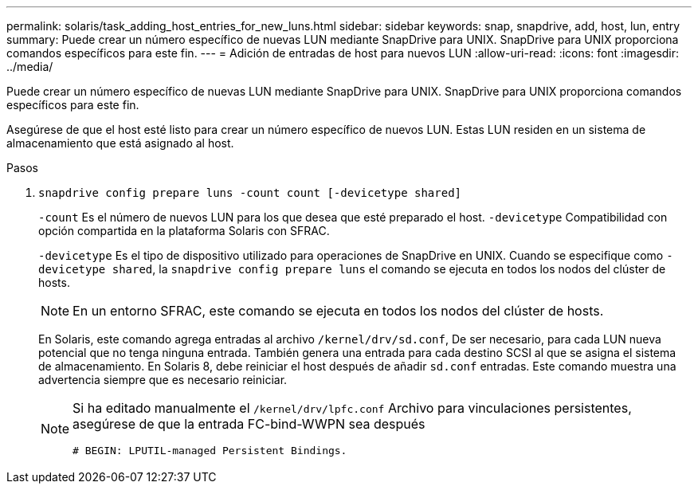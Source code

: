 ---
permalink: solaris/task_adding_host_entries_for_new_luns.html 
sidebar: sidebar 
keywords: snap, snapdrive, add, host, lun, entry 
summary: Puede crear un número específico de nuevas LUN mediante SnapDrive para UNIX. SnapDrive para UNIX proporciona comandos específicos para este fin. 
---
= Adición de entradas de host para nuevos LUN
:allow-uri-read: 
:icons: font
:imagesdir: ../media/


[role="lead"]
Puede crear un número específico de nuevas LUN mediante SnapDrive para UNIX. SnapDrive para UNIX proporciona comandos específicos para este fin.

Asegúrese de que el host esté listo para crear un número específico de nuevos LUN. Estas LUN residen en un sistema de almacenamiento que está asignado al host.

.Pasos
. `snapdrive config prepare luns -count count [-devicetype shared]`
+
`-count` Es el número de nuevos LUN para los que desea que esté preparado el host. `-devicetype` Compatibilidad con opción compartida en la plataforma Solaris con SFRAC.

+
`-devicetype` Es el tipo de dispositivo utilizado para operaciones de SnapDrive en UNIX. Cuando se especifique como `-devicetype shared`, la `snapdrive config prepare luns` el comando se ejecuta en todos los nodos del clúster de hosts.

+

NOTE: En un entorno SFRAC, este comando se ejecuta en todos los nodos del clúster de hosts.

+
En Solaris, este comando agrega entradas al archivo `/kernel/drv/sd.conf`, De ser necesario, para cada LUN nueva potencial que no tenga ninguna entrada. También genera una entrada para cada destino SCSI al que se asigna el sistema de almacenamiento. En Solaris 8, debe reiniciar el host después de añadir `sd.conf` entradas. Este comando muestra una advertencia siempre que es necesario reiniciar.

+
[NOTE]
====
Si ha editado manualmente el `/kernel/drv/lpfc.conf` Archivo para vinculaciones persistentes, asegúrese de que la entrada FC-bind-WWPN sea después

`# BEGIN: LPUTIL-managed Persistent Bindings.`

====

